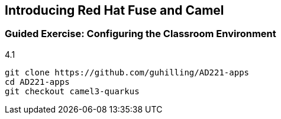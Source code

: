 == Introducing Red Hat Fuse and Camel ==

=== Guided Exercise: Configuring the Classroom Environment

4.1

[source,bash]
----
git clone https://github.com/guhilling/AD221-apps
cd AD221-apps
git checkout camel3-quarkus
----
